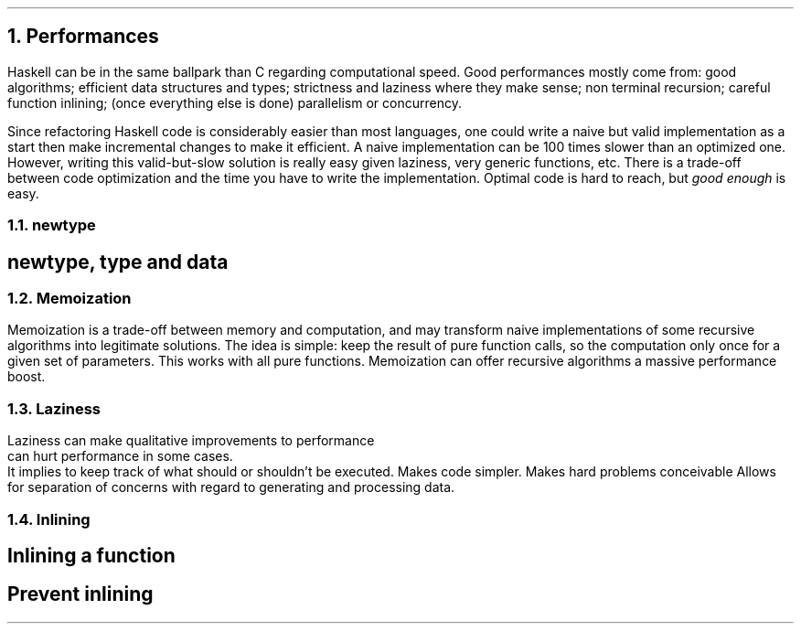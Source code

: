 .NH 1
Performances
.LP

Haskell can be in the same ballpark than C regarding computational speed.
Good performances mostly come from:
.BULLET
good algorithms;
.BULLET
efficient data structures and types;
.BULLET
strictness and laziness where they make sense;
.BULLET
non terminal recursion;
.BULLET
careful function inlining;
.BULLET
(once everything else is done) parallelism or concurrency.
.ENDBULLET

Since refactoring Haskell code is considerably easier than most languages, one could write a naive but valid implementation as a start then make incremental changes to make it efficient.
A naive implementation can be 100 times slower than an optimized one.
However, writing this valid-but-slow solution is really easy given laziness, very generic functions, etc.
There is a trade-off between code optimization and the time you have to write the implementation.
Optimal code is hard to reach, but
.I "good enough"
is easy.

.NH 2
newtype
.SH
newtype, type and data
.LP
.TBD

.NH 2
Memoization
.LP
Memoization is a trade-off between memory and computation, and may transform naive implementations of some recursive algorithms into legitimate solutions.
The idea is simple: keep the result of pure function calls, so the computation only once for a given set of parameters.
This works with all pure functions.
Memoization can offer recursive algorithms a massive performance boost.
.TBD

.NH 2
Laziness
.LP
Laziness
.BULLET
can make qualitative improvements to performance
.br
.BULLET
can hurt performance in some cases.
.br
It implies to keep track of what should or shouldn't be executed.
.BULLET
Makes code simpler.
.BULLET
Makes hard problems conceivable
.BULLET
Allows for separation of concerns with regard to generating and processing data.

.NH 2
Inlining
.LP

.TBD

.SH
Inlining a function
.LP
.TBD

.SH
Prevent inlining
.LP
.TBD
